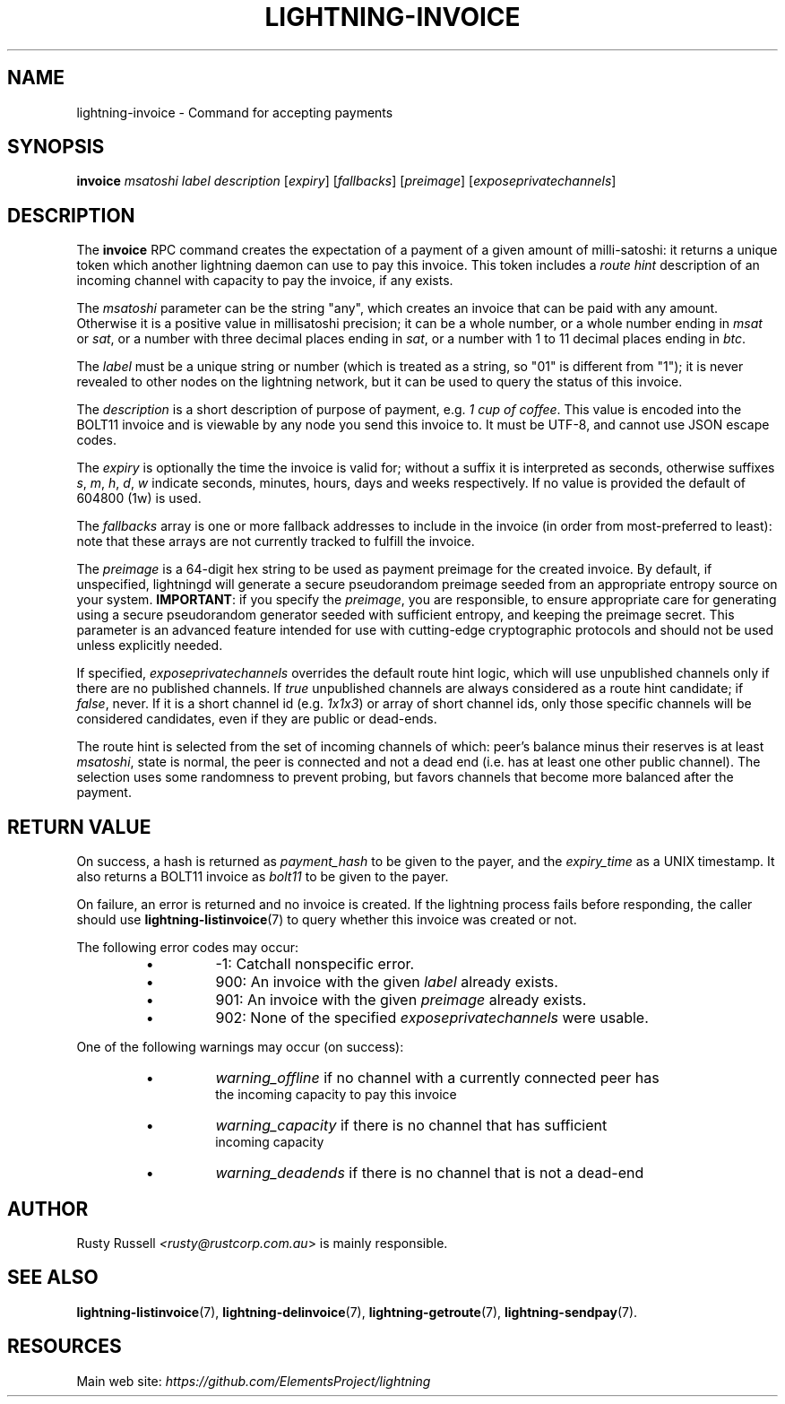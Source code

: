 .TH "LIGHTNING-INVOICE" "7" "" "" "lightning-invoice"
.SH NAME
lightning-invoice - Command for accepting payments
.SH SYNOPSIS

\fBinvoice\fR \fImsatoshi\fR \fIlabel\fR \fIdescription\fR [\fIexpiry\fR]
[\fIfallbacks\fR] [\fIpreimage\fR] [\fIexposeprivatechannels\fR]

.SH DESCRIPTION

The \fBinvoice\fR RPC command creates the expectation of a payment of a
given amount of milli-satoshi: it returns a unique token which another
lightning daemon can use to pay this invoice\. This token includes a
\fIroute hint\fR description of an incoming channel with capacity to pay the
invoice, if any exists\.


The \fImsatoshi\fR parameter can be the string "any", which creates an
invoice that can be paid with any amount\. Otherwise it is a positive value in
millisatoshi precision; it can be a whole number, or a whole number
ending in \fImsat\fR or \fIsat\fR, or a number with three decimal places ending
in \fIsat\fR, or a number with 1 to 11 decimal places ending in \fIbtc\fR\.


The \fIlabel\fR must be a unique string or number (which is treated as a
string, so "01" is different from "1"); it is never revealed to other
nodes on the lightning network, but it can be used to query the status
of this invoice\.


The \fIdescription\fR is a short description of purpose of payment, e\.g\. \fI1
cup of coffee\fR\. This value is encoded into the BOLT11 invoice and is
viewable by any node you send this invoice to\. It must be UTF-8, and
cannot use \fI\u\fR JSON escape codes\.


The \fIexpiry\fR is optionally the time the invoice is valid for; without a
suffix it is interpreted as seconds, otherwise suffixes \fIs\fR, \fIm\fR, \fIh\fR,
\fId\fR, \fIw\fR indicate seconds, minutes, hours, days and weeks respectively\.
If no value is provided the default of 604800 (1w) is used\.


The \fIfallbacks\fR array is one or more fallback addresses to include in
the invoice (in order from most-preferred to least): note that these
arrays are not currently tracked to fulfill the invoice\.


The \fIpreimage\fR is a 64-digit hex string to be used as payment preimage
for the created invoice\. By default, if unspecified, lightningd will
generate a secure pseudorandom preimage seeded from an appropriate
entropy source on your system\. \fBIMPORTANT\fR: if you specify the
\fIpreimage\fR, you are responsible, to ensure appropriate care for
generating using a secure pseudorandom generator seeded with sufficient
entropy, and keeping the preimage secret\. This parameter is an advanced
feature intended for use with cutting-edge cryptographic protocols and
should not be used unless explicitly needed\.


If specified, \fIexposeprivatechannels\fR overrides the default route hint
logic, which will use unpublished channels only if there are no
published channels\. If \fItrue\fR unpublished channels are always considered
as a route hint candidate; if \fIfalse\fR, never\.  If it is a short channel id
(e\.g\. \fI1x1x3\fR) or array of short channel ids, only those specific channels
will be considered candidates, even if they are public or dead-ends\.


The route hint is selected from the set of incoming channels of which:
peer’s balance minus their reserves is at least \fImsatoshi\fR, state is
normal, the peer is connected and not a dead end (i\.e\. has at least one
other public channel)\. The selection uses some randomness to prevent
probing, but favors channels that become more balanced after the
payment\.

.SH RETURN VALUE

On success, a hash is returned as \fIpayment_hash\fR to be given to the
payer, and the \fIexpiry_time\fR as a UNIX timestamp\. It also returns a
BOLT11 invoice as \fIbolt11\fR to be given to the payer\.


On failure, an error is returned and no invoice is created\. If the
lightning process fails before responding, the caller should use
\fBlightning-listinvoice\fR(7) to query whether this invoice was created or
not\.


The following error codes may occur:

.RS
.IP \[bu]
-1: Catchall nonspecific error\.
.IP \[bu]
900: An invoice with the given \fIlabel\fR already exists\.
.IP \[bu]
901: An invoice with the given \fIpreimage\fR already exists\.
.IP \[bu]
902: None of the specified \fIexposeprivatechannels\fR were usable\.

.RE

One of the following warnings may occur (on success):

.RS
.IP \[bu]
\fIwarning_offline\fR if no channel with a currently connected peer has
  the incoming capacity to pay this invoice
.IP \[bu]
\fIwarning_capacity\fR if there is no channel that has sufficient
  incoming capacity
.IP \[bu]
\fIwarning_deadends\fR if there is no channel that is not a dead-end

.RE
.SH AUTHOR

Rusty Russell \fI<rusty@rustcorp.com.au\fR> is mainly responsible\.

.SH SEE ALSO

\fBlightning-listinvoice\fR(7), \fBlightning-delinvoice\fR(7),
\fBlightning-getroute\fR(7), \fBlightning-sendpay\fR(7)\.

.SH RESOURCES

Main web site: \fIhttps://github.com/ElementsProject/lightning\fR

\" SHA256STAMP:9a361884baa1bdceffb9861839ce4728cf38eaf5d08b3437ad4b3f5b9b42d8db
